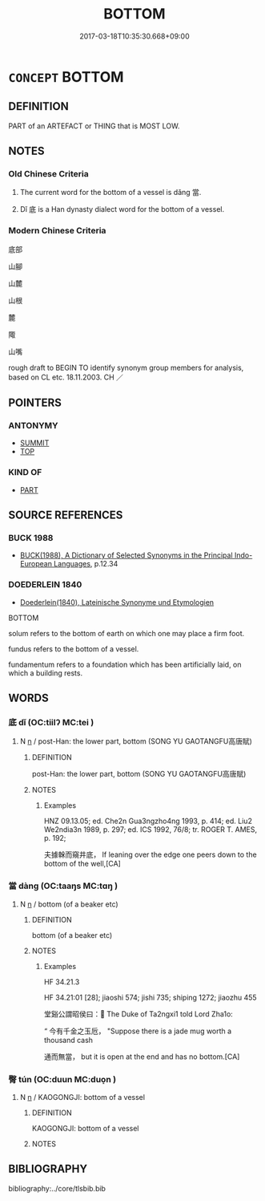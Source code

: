 # -*- mode: mandoku-tls-view -*-
#+TITLE: BOTTOM
#+DATE: 2017-03-18T10:35:30.668+09:00        
#+STARTUP: content
* =CONCEPT= BOTTOM
:PROPERTIES:
:CUSTOM_ID: uuid-6c700f10-1cf2-49c9-9643-c601fdb7d4e6
:SYNONYM+:  UNDERSIDE
:SYNONYM+:  UNDERNEATH
:SYNONYM+:  UNDERSURFACE
:TR_ZH: 底部
:END:
** DEFINITION

PART of an ARTEFACT or THING that is MOST LOW.

** NOTES

*** Old Chinese Criteria
1. The current word for the bottom of a vessel is dǎng 當.

2. Dǐ 底 is a Han dynasty dialect word for the bottom of a vessel.

*** Modern Chinese Criteria
底部

山腳

山麓

山根

麓

陬

山嘴

rough draft to BEGIN TO identify synonym group members for analysis, based on CL etc. 18.11.2003. CH ／

** POINTERS
*** ANTONYMY
 - [[tls:concept:SUMMIT][SUMMIT]]
 - [[tls:concept:TOP][TOP]]

*** KIND OF
 - [[tls:concept:PART][PART]]

** SOURCE REFERENCES
*** BUCK 1988
 - [[cite:BUCK-1988][BUCK(1988), A Dictionary of Selected Synonyms in the Principal Indo-European Languages]], p.12.34

*** DOEDERLEIN 1840
 - [[cite:DOEDERLEIN-1840][Doederlein(1840), Lateinische Synonyme und Etymologien]]

BOTTOM

solum refers to the bottom of earth on which one may place a firm foot.

fundus refers to the bottom of a vessel.

fundamentum refers  to a foundation which has been artificially laid, on which a building rests.

** WORDS
   :PROPERTIES:
   :VISIBILITY: children
   :END:
*** 底 dǐ (OC:tiilʔ MC:tei )
:PROPERTIES:
:CUSTOM_ID: uuid-79bf9d74-3c28-4c8f-bfc1-56ee87d17ec4
:Char+: 底(53,5/8) 
:GY_IDS+: uuid-7d4c4208-599f-4828-8856-4ecf79c203d4
:PY+: dǐ     
:OC+: tiilʔ     
:MC+: tei     
:END: 
**** N [[tls:syn-func::#uuid-8717712d-14a4-4ae2-be7a-6e18e61d929b][n]] / post-Han: the lower part, bottom (SONG YU GAOTANGFU高唐賦)
:PROPERTIES:
:CUSTOM_ID: uuid-24b207fe-5359-4b5a-a926-ce71e30c5507
:END:
****** DEFINITION

post-Han: the lower part, bottom (SONG YU GAOTANGFU高唐賦)

****** NOTES

******* Examples
HNZ 09.13.05; ed. Che2n Gua3ngzho4ng 1993, p. 414; ed. Liu2 We2ndia3n 1989, p. 297; ed. ICS 1992, 76/8; tr. ROGER T. AMES, p. 192;

 夫據榦而窺井底， If leaning over the edge one peers down to the bottom of the well,[CA]

*** 當 dàng (OC:taaŋs MC:tɑŋ )
:PROPERTIES:
:CUSTOM_ID: uuid-c7afb84f-b742-4849-883e-40275570f0f1
:Char+: 當(102,8/13) 
:GY_IDS+: uuid-ecf017d5-36bc-4f15-bd43-79eec75c9b23
:PY+: dàng     
:OC+: taaŋs     
:MC+: tɑŋ     
:END: 
**** N [[tls:syn-func::#uuid-8717712d-14a4-4ae2-be7a-6e18e61d929b][n]] / bottom (of a beaker etc)
:PROPERTIES:
:CUSTOM_ID: uuid-16e8347a-e407-4b3b-b0bf-6abf2de475bf
:WARRING-STATES-CURRENCY: 1
:END:
****** DEFINITION

bottom (of a beaker etc)

****** NOTES

******* Examples
HF 34.21.3

HF 34.21:01 [28]; jiaoshi 574; jishi 735; shiping 1272; jiaozhu 455

 堂谿公謂昭侯曰： The Duke of Ta2ngxi1 told Lord Zha1o:

“ 今有千金之玉卮， "Suppose there is a jade mug worth a thousand cash

 通而無當， but it is open at the end and has no bottom.[CA]

*** 臀 tún (OC:duun MC:duo̝n )
:PROPERTIES:
:CUSTOM_ID: uuid-6378ad52-335c-4f47-b290-d89bba6bf267
:Char+: 臀(130,13/17) 
:GY_IDS+: uuid-a582ea33-4239-4bf6-a9d2-3d44bd0748c0
:PY+: tún     
:OC+: duun     
:MC+: duo̝n     
:END: 
**** N [[tls:syn-func::#uuid-8717712d-14a4-4ae2-be7a-6e18e61d929b][n]] / KAOGONGJI: bottom of a vessel
:PROPERTIES:
:CUSTOM_ID: uuid-643631a0-420e-47a7-821f-a3cb26388349
:WARRING-STATES-CURRENCY: 3
:END:
****** DEFINITION

KAOGONGJI: bottom of a vessel

****** NOTES

** BIBLIOGRAPHY
bibliography:../core/tlsbib.bib
